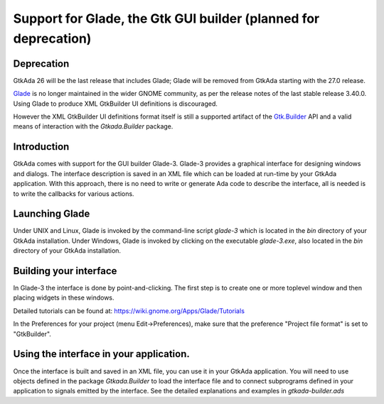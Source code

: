 .. _Support_for_Glade,_the_Gtk_GUI_builder:

****************************************************************
Support for Glade, the Gtk GUI builder (planned for deprecation)
****************************************************************

Deprecation
===========

GtkAda 26 will be the last release that includes Glade; Glade will be removed
from GtkAda starting with the 27.0 release.

`Glade <https://glade.gnome.org/>`_ is no longer maintained in the wider GNOME
community, as per the release notes of the last stable release 3.40.0. Using
Glade to produce XML GtkBuilder UI definitions is discouraged.

However the XML GtkBuilder UI definitions format itself is still a supported
artifact of the `Gtk.Builder <https://docs.gtk.org/gtk3/class.Builder.html>`_
API and a valid means of interaction with the `Gtkada.Builder` package.

Introduction
============

GtkAda comes with support for the GUI builder Glade-3.  Glade-3 provides a
graphical interface for designing windows and dialogs.  The interface
description is saved in an XML file which can be loaded at run-time by your
GtkAda application. With this approach, there is no need to write or generate
Ada code to describe the interface, all is needed is to write the callbacks for
various actions.

Launching Glade
===============

Under UNIX and Linux, Glade is invoked by the command-line script `glade-3`
which is located in the `bin` directory of your GtkAda installation.  Under
Windows, Glade is invoked by clicking on the executable `glade-3.exe`, also
located in the `bin` directory of your GtkAda installation.

Building your interface
=======================

In Glade-3 the interface is done by point-and-clicking. The first step is to
create one or more toplevel window and then placing widgets in these windows.

Detailed tutorials can be found at: `https://wiki.gnome.org/Apps/Glade/Tutorials
<https://wiki.gnome.org/Apps/Glade/Tutorials>`_

In the Preferences for your project (menu Edit->Preferences), make sure that
the preference "Project file format" is set to "GtkBuilder".

Using the interface in your application.
========================================

Once the interface is built and saved in an XML file, you can use it in your
GtkAda application. You will need to use objects defined in the package
`Gtkada.Builder` to load the interface file and to connect subprograms defined
in your application to signals emitted by the interface. See the detailed
explanations and examples in `gtkada-builder.ads`

